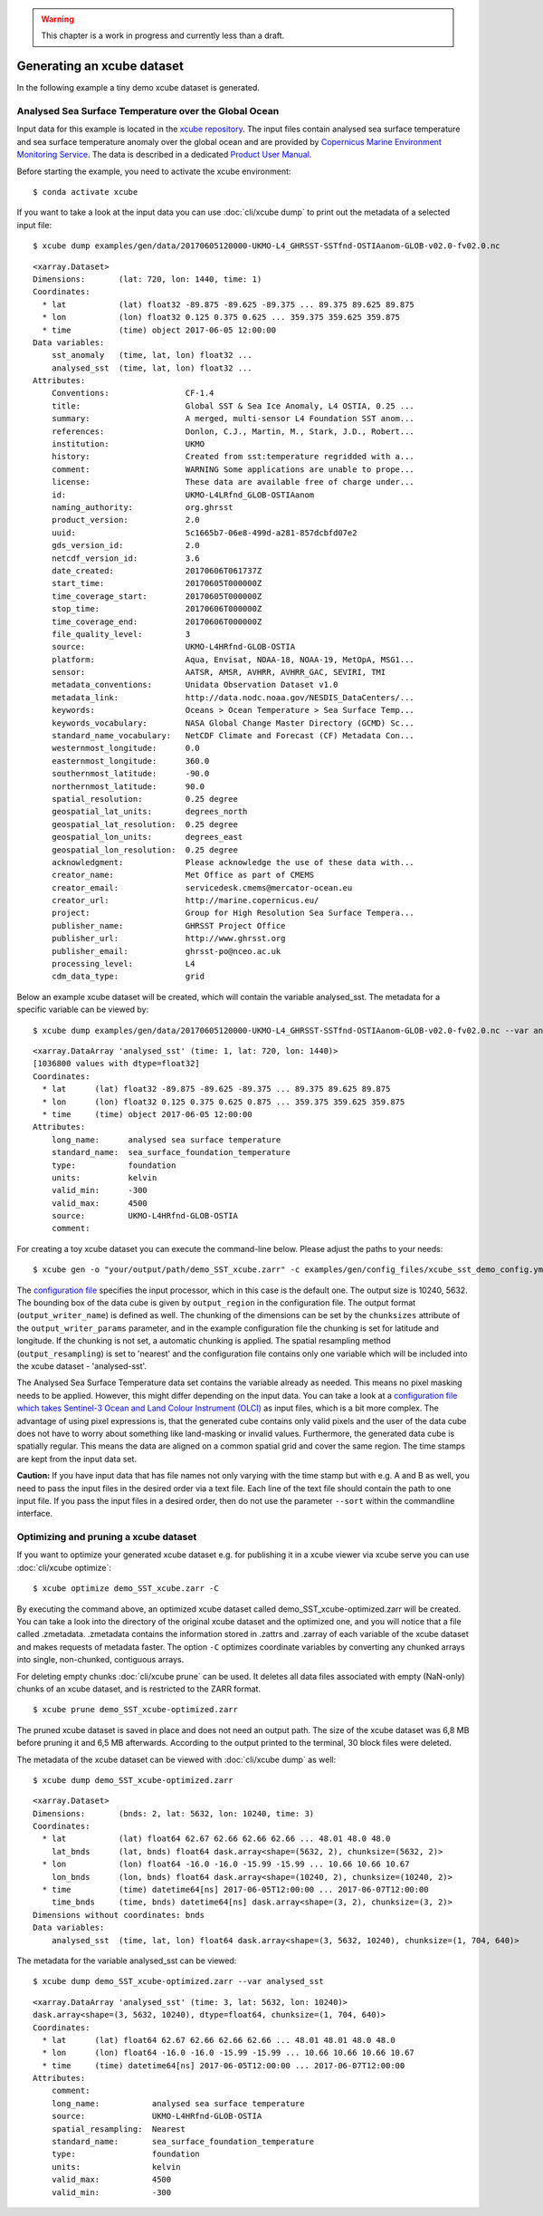.. _xcube repository: https://github.com/dcs4cop/xcube/tree/master/examples/gen/data
.. _Copernicus Marine Environment Monitoring Service: http://marine.copernicus.eu/
.. _Product User Manual: http://resources.marine.copernicus.eu/documents/PUM/CMEMS-SST-PUM-010-001.pdf
.. _configuration file: https://github.com/dcs4cop/xcube/tree/master/examples/gen/config_files/xcube_sst_demo_config.yml
.. _configuration file which takes Sentinel-3 Ocean and Land Colour Instrument (OLCI): https://github.com/dcs4cop/xcube/tree/master/examples/gen/config_files/xcube_olci_demo_config.yml

.. warning:: This chapter is a work in progress and currently less than a draft.

===========================
Generating an xcube dataset
===========================

In the following example a tiny demo xcube dataset is generated.


Analysed Sea Surface Temperature over the Global Ocean
========================================================

Input data for this example is located in the `xcube repository`_.
The input files contain analysed sea surface temperature and sea surface temperature anomaly over the global ocean
and are provided by `Copernicus Marine Environment Monitoring Service`_.
The data is described in a dedicated `Product User Manual`_.

Before starting the example, you need to activate the xcube environment:

::

    $ conda activate xcube

If you want to take a look at the input data you can use :doc:`cli/xcube dump` to print out the metadata of a selected input file:

::

    $ xcube dump examples/gen/data/20170605120000-UKMO-L4_GHRSST-SSTfnd-OSTIAanom-GLOB-v02.0-fv02.0.nc

::

        <xarray.Dataset>
        Dimensions:       (lat: 720, lon: 1440, time: 1)
        Coordinates:
          * lat           (lat) float32 -89.875 -89.625 -89.375 ... 89.375 89.625 89.875
          * lon           (lon) float32 0.125 0.375 0.625 ... 359.375 359.625 359.875
          * time          (time) object 2017-06-05 12:00:00
        Data variables:
            sst_anomaly   (time, lat, lon) float32 ...
            analysed_sst  (time, lat, lon) float32 ...
        Attributes:
            Conventions:                CF-1.4
            title:                      Global SST & Sea Ice Anomaly, L4 OSTIA, 0.25 ...
            summary:                    A merged, multi-sensor L4 Foundation SST anom...
            references:                 Donlon, C.J., Martin, M., Stark, J.D., Robert...
            institution:                UKMO
            history:                    Created from sst:temperature regridded with a...
            comment:                    WARNING Some applications are unable to prope...
            license:                    These data are available free of charge under...
            id:                         UKMO-L4LRfnd_GLOB-OSTIAanom
            naming_authority:           org.ghrsst
            product_version:            2.0
            uuid:                       5c1665b7-06e8-499d-a281-857dcbfd07e2
            gds_version_id:             2.0
            netcdf_version_id:          3.6
            date_created:               20170606T061737Z
            start_time:                 20170605T000000Z
            time_coverage_start:        20170605T000000Z
            stop_time:                  20170606T000000Z
            time_coverage_end:          20170606T000000Z
            file_quality_level:         3
            source:                     UKMO-L4HRfnd-GLOB-OSTIA
            platform:                   Aqua, Envisat, NOAA-18, NOAA-19, MetOpA, MSG1...
            sensor:                     AATSR, AMSR, AVHRR, AVHRR_GAC, SEVIRI, TMI
            metadata_conventions:       Unidata Observation Dataset v1.0
            metadata_link:              http://data.nodc.noaa.gov/NESDIS_DataCenters/...
            keywords:                   Oceans > Ocean Temperature > Sea Surface Temp...
            keywords_vocabulary:        NASA Global Change Master Directory (GCMD) Sc...
            standard_name_vocabulary:   NetCDF Climate and Forecast (CF) Metadata Con...
            westernmost_longitude:      0.0
            easternmost_longitude:      360.0
            southernmost_latitude:      -90.0
            northernmost_latitude:      90.0
            spatial_resolution:         0.25 degree
            geospatial_lat_units:       degrees_north
            geospatial_lat_resolution:  0.25 degree
            geospatial_lon_units:       degrees_east
            geospatial_lon_resolution:  0.25 degree
            acknowledgment:             Please acknowledge the use of these data with...
            creator_name:               Met Office as part of CMEMS
            creator_email:              servicedesk.cmems@mercator-ocean.eu
            creator_url:                http://marine.copernicus.eu/
            project:                    Group for High Resolution Sea Surface Tempera...
            publisher_name:             GHRSST Project Office
            publisher_url:              http://www.ghrsst.org
            publisher_email:            ghrsst-po@nceo.ac.uk
            processing_level:           L4
            cdm_data_type:              grid


Below an example xcube dataset will be created, which will contain the variable analysed_sst.
The metadata for a specific variable can be viewed by:

::

    $ xcube dump examples/gen/data/20170605120000-UKMO-L4_GHRSST-SSTfnd-OSTIAanom-GLOB-v02.0-fv02.0.nc --var analysed_sst

::

    <xarray.DataArray 'analysed_sst' (time: 1, lat: 720, lon: 1440)>
    [1036800 values with dtype=float32]
    Coordinates:
      * lat      (lat) float32 -89.875 -89.625 -89.375 ... 89.375 89.625 89.875
      * lon      (lon) float32 0.125 0.375 0.625 0.875 ... 359.375 359.625 359.875
      * time     (time) object 2017-06-05 12:00:00
    Attributes:
        long_name:      analysed sea surface temperature
        standard_name:  sea_surface_foundation_temperature
        type:           foundation
        units:          kelvin
        valid_min:      -300
        valid_max:      4500
        source:         UKMO-L4HRfnd-GLOB-OSTIA
        comment:


For creating a toy xcube dataset you can execute the command-line below. Please adjust the paths to your needs:

::

    $ xcube gen -o "your/output/path/demo_SST_xcube.zarr" -c examples/gen/config_files/xcube_sst_demo_config.yml --sort examples/gen/data/*.nc

The `configuration file`_ specifies the input processor, which in this case is the default one.
The output size is 10240, 5632. The bounding box of the data cube is given by ``output_region`` in the configuration file.
The output format (``output_writer_name``) is defined as well.
The chunking of the dimensions can be set by the ``chunksizes`` attribute of the ``output_writer_params`` parameter,
and in the example configuration file the chunking is set for latitude and longitude. If the chunking is not set, a automatic chunking is applied.
The spatial resampling method (``output_resampling``) is set to 'nearest' and the configuration file contains only one
variable which will be included into the xcube dataset - 'analysed-sst'.

The Analysed Sea Surface Temperature data set contains the variable already as needed. This means no pixel 
masking needs to be applied. However, this might differ depending on the input data. You can take a look at a 
`configuration file which takes Sentinel-3 Ocean and Land Colour Instrument (OLCI)`_
as input files, which is a bit more complex.
The advantage of using pixel expressions is, that the generated cube contains only valid pixels and the user of the
data cube does not have to worry about something like land-masking or invalid values.
Furthermore, the generated data cube is spatially regular. This means the data are aligned on a common spatial grid and
cover the same region. The time stamps are kept from the input data set.

**Caution:** If you have input data that has file names not only varying with the time stamp but with e.g. A and B as well,
you need to pass the input files in the desired order via a text file. Each line of the text file should contain the 
path to one input file. If you pass the input files in a desired order, then do not use the parameter ``--sort`` within
the commandline interface.


Optimizing and pruning a xcube dataset
======================================

If you want to optimize your generated xcube dataset e.g. for publishing it in a xcube viewer via xcube serve
you can use  :doc:`cli/xcube optimize`:

::

    $ xcube optimize demo_SST_xcube.zarr -C

By executing the command above, an optimized xcube dataset called demo_SST_xcube-optimized.zarr will be created.
You can take a look into the directory of the original xcube dataset and the optimized one, and you will notice that
a file called .zmetadata. .zmetadata contains the information stored in .zattrs and .zarray of each variable of the
xcube dataset and makes requests of metadata faster. The option ``-C`` optimizes coordinate variables by converting any
chunked arrays into single, non-chunked, contiguous arrays.

For deleting empty chunks :doc:`cli/xcube prune` can be used. It deletes all data files associated with empty (NaN-only)
chunks of an xcube dataset, and is restricted to the ZARR format.

::

    $ xcube prune demo_SST_xcube-optimized.zarr

The pruned xcube dataset is saved in place and does not need an output path. The size of the xcube dataset was 6,8 MB before pruning it
and 6,5 MB afterwards. According to the output printed to the terminal, 30 block files were deleted.

The metadata of the xcube dataset can be viewed with :doc:`cli/xcube dump` as well:

::

    $ xcube dump demo_SST_xcube-optimized.zarr

::

    <xarray.Dataset>
    Dimensions:       (bnds: 2, lat: 5632, lon: 10240, time: 3)
    Coordinates:
      * lat           (lat) float64 62.67 62.66 62.66 62.66 ... 48.01 48.0 48.0
        lat_bnds      (lat, bnds) float64 dask.array<shape=(5632, 2), chunksize=(5632, 2)>
      * lon           (lon) float64 -16.0 -16.0 -15.99 -15.99 ... 10.66 10.66 10.67
        lon_bnds      (lon, bnds) float64 dask.array<shape=(10240, 2), chunksize=(10240, 2)>
      * time          (time) datetime64[ns] 2017-06-05T12:00:00 ... 2017-06-07T12:00:00
        time_bnds     (time, bnds) datetime64[ns] dask.array<shape=(3, 2), chunksize=(3, 2)>
    Dimensions without coordinates: bnds
    Data variables:
        analysed_sst  (time, lat, lon) float64 dask.array<shape=(3, 5632, 10240), chunksize=(1, 704, 640)>

The metadata for the variable analysed_sst can be viewed:

::

    $ xcube dump demo_SST_xcube-optimized.zarr --var analysed_sst

::

    <xarray.DataArray 'analysed_sst' (time: 3, lat: 5632, lon: 10240)>
    dask.array<shape=(3, 5632, 10240), dtype=float64, chunksize=(1, 704, 640)>
    Coordinates:
      * lat      (lat) float64 62.67 62.66 62.66 62.66 ... 48.01 48.01 48.0 48.0
      * lon      (lon) float64 -16.0 -16.0 -15.99 -15.99 ... 10.66 10.66 10.66 10.67
      * time     (time) datetime64[ns] 2017-06-05T12:00:00 ... 2017-06-07T12:00:00
    Attributes:
        comment:
        long_name:           analysed sea surface temperature
        source:              UKMO-L4HRfnd-GLOB-OSTIA
        spatial_resampling:  Nearest
        standard_name:       sea_surface_foundation_temperature
        type:                foundation
        units:               kelvin
        valid_max:           4500
        valid_min:           -300
